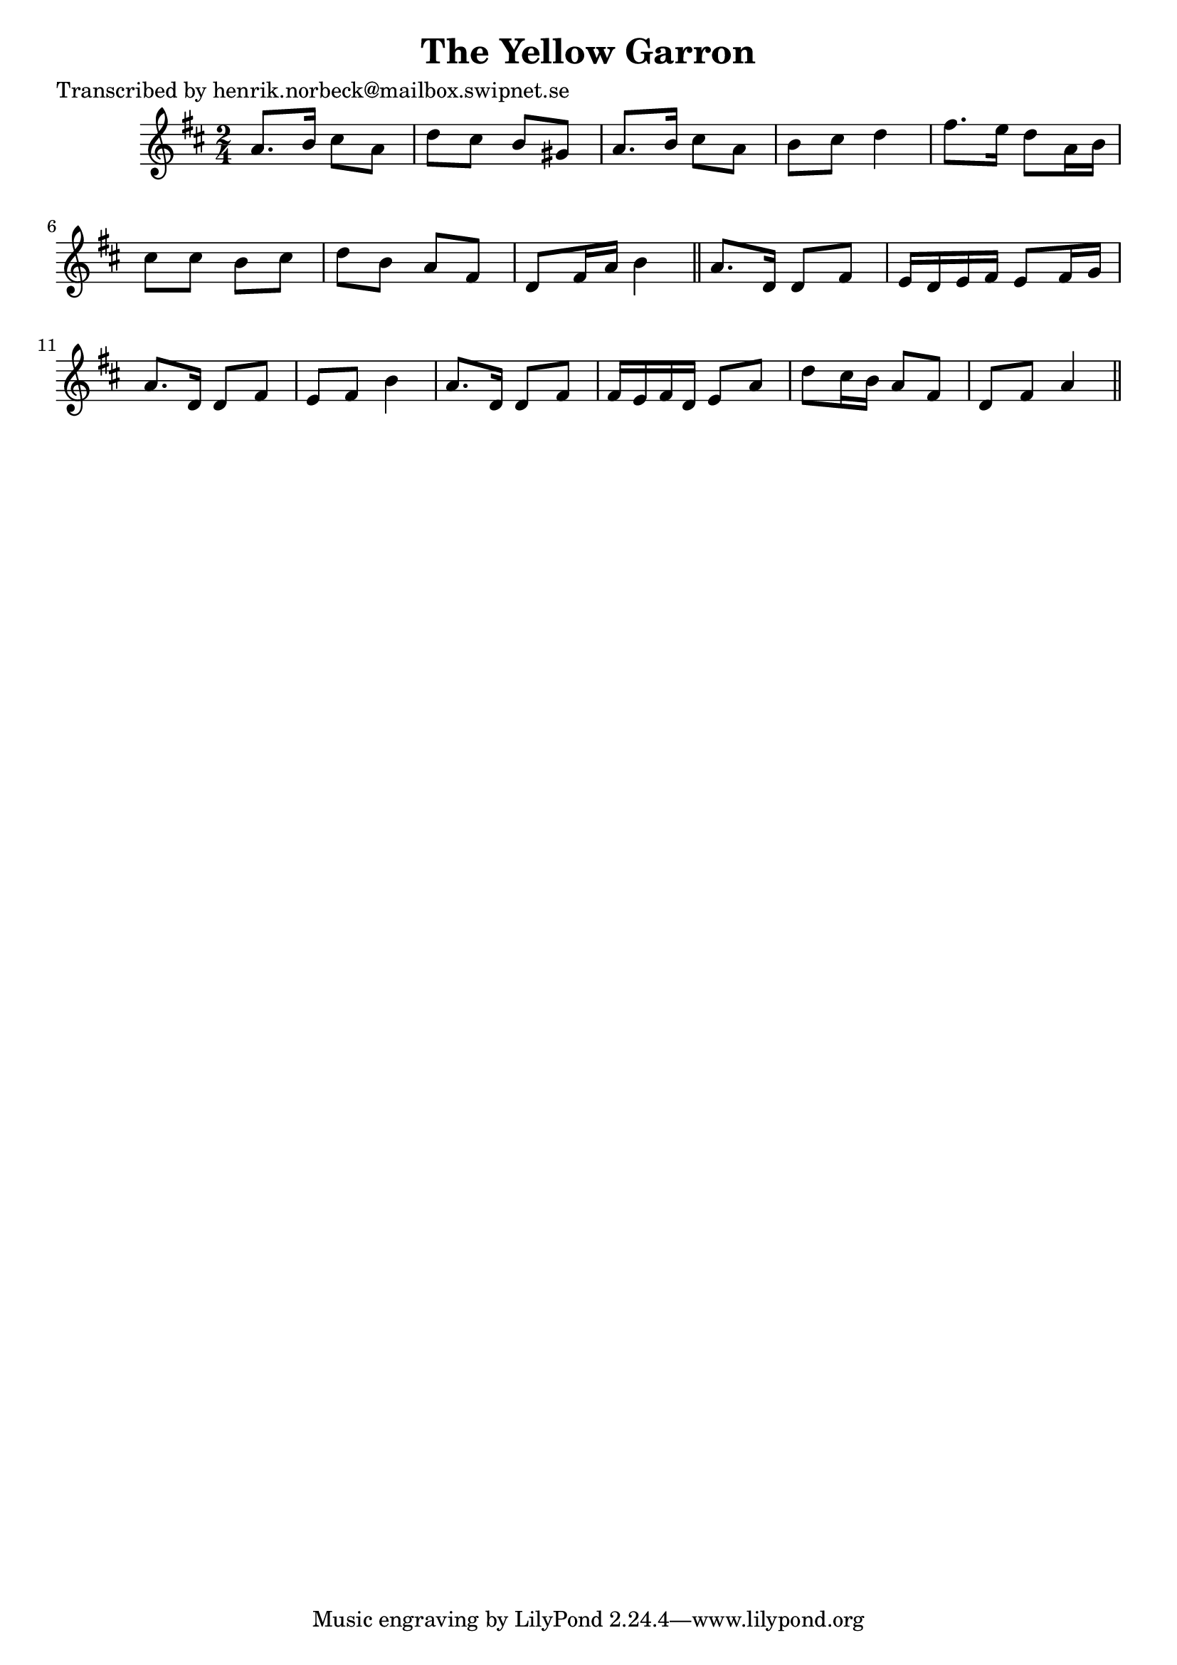 
\version "2.16.2"
% automatically converted by musicxml2ly from xml/0405_hn.xml

%% additional definitions required by the score:
\language "english"


\header {
    poet = "Transcribed by henrik.norbeck@mailbox.swipnet.se"
    encoder = "abc2xml version 63"
    encodingdate = "2015-01-25"
    title = "The Yellow Garron"
    }

\layout {
    \context { \Score
        autoBeaming = ##f
        }
    }
PartPOneVoiceOne =  \relative a' {
    \key a \mixolydian \time 2/4 a8. [ b16 ] cs8 [ a8 ] | % 2
    d8 [ cs8 ] b8 [ gs8 ] | % 3
    a8. [ b16 ] cs8 [ a8 ] | % 4
    b8 [ cs8 ] d4 | % 5
    fs8. [ e16 ] d8 [ a16 b16 ] | % 6
    cs8 [ cs8 ] b8 [ cs8 ] | % 7
    d8 [ b8 ] a8 [ fs8 ] | % 8
    d8 [ fs16 a16 ] b4 \bar "||"
    a8. [ d,16 ] d8 [ fs8 ] | \barNumberCheck #10
    e16 [ d16 e16 fs16 ] e8 [ fs16 g16 ] | % 11
    a8. [ d,16 ] d8 [ fs8 ] | % 12
    e8 [ fs8 ] b4 | % 13
    a8. [ d,16 ] d8 [ fs8 ] | % 14
    fs16 [ e16 fs16 d16 ] e8 [ a8 ] | % 15
    d8 [ cs16 b16 ] a8 [ fs8 ] | % 16
    d8 [ fs8 ] a4 \bar "||"
    }


% The score definition
\score {
    <<
        \new Staff <<
            \context Staff << 
                \context Voice = "PartPOneVoiceOne" { \PartPOneVoiceOne }
                >>
            >>
        
        >>
    \layout {}
    % To create MIDI output, uncomment the following line:
    %  \midi {}
    }

